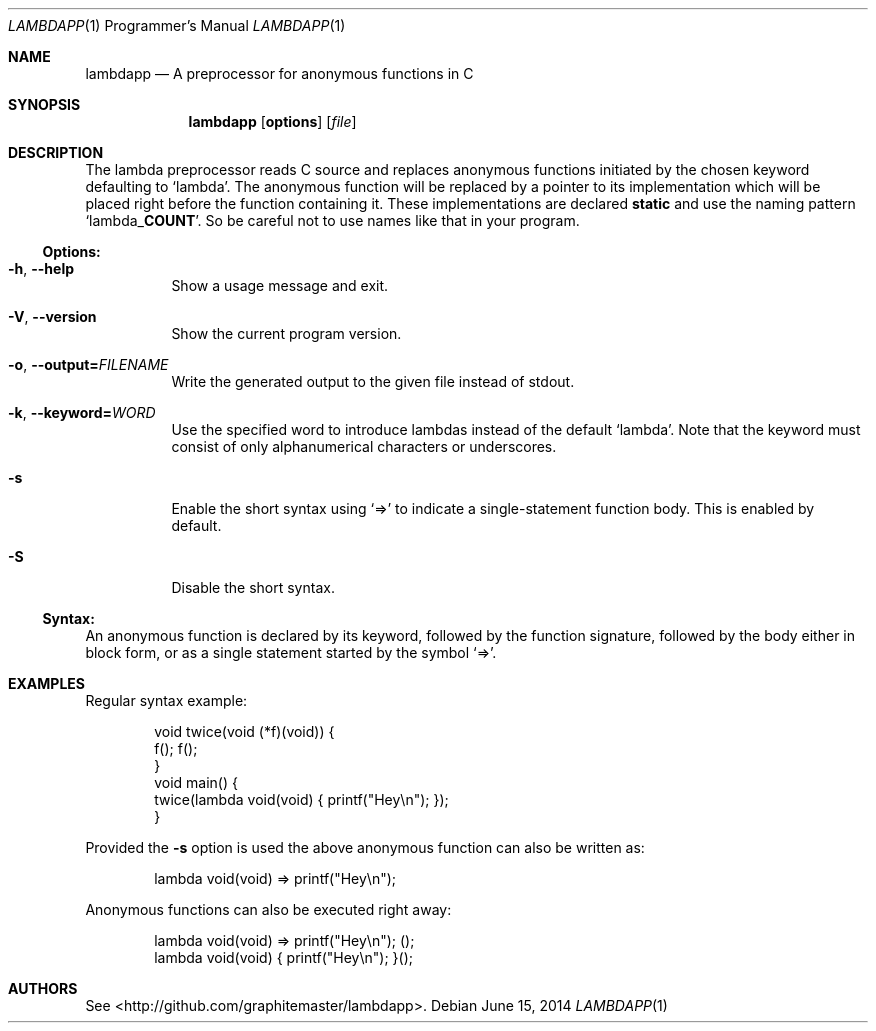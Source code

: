 .\"mdoc
.Dd June 15, 2014
.Dt LAMBDAPP 1 PRM
.Os
.Sh NAME
.Nm lambdapp
.Nd A preprocessor for anonymous functions in C
.Sh SYNOPSIS
.Nm lambdapp
.Op Cm options
.Op Ar file
.Sh DESCRIPTION
The lambda preprocessor reads C source and replaces anonymous functions
initiated by the chosen keyword defaulting to
.Ql lambda Ns .
The anonymous function will be replaced by a pointer to its implementation
which will be placed right before the function containing it.
These implementations are declared
.Li static
and use the naming pattern
.Ql lambda_ Ns Cm COUNT Ns .
So be careful not to use names like that in your program.
.Pp
.Ss Options:
.Bl -tag -width indent
.It Fl h , Fl -help
Show a usage message and exit.
.It Fl V , Fl -version
Show the current program version.
.It Fl o , Fl -output= Ns Ar FILENAME
Write the generated output to the given file instead of stdout.
.It Fl k , Fl -keyword= Ns Ar WORD
Use the specified word to introduce lambdas instead of the default
.Ql lambda Ns .
Note that the keyword must consist of only alphanumerical characters or
underscores.
.It Fl s
Enable the short syntax using
.Ql =>
to indicate a single-statement function body.
This is enabled by default.
.It Fl S
Disable the short syntax.
.El
.Ss Syntax:
An anonymous function is declared by its keyword, followed by the function
signature, followed by the body either in block form, or as a single statement
started by the symbol
.Ql => Ns .
.Sh EXAMPLES
Regular syntax example:
.Bd -literal -offset indent
void twice(void (*f)(void)) {
  f(); f();
}
void main() {
  twice(lambda void(void) { printf("Hey\\n"); });
}
.Ed
.Pp
Provided the
.Fl s
option is used the above anonymous function can also be written as:
.Bd -literal -offset indent
lambda void(void) => printf("Hey\\n");
.Ed
.Pp
Anonymous functions can also be executed right away:
.Bd -literal -offset indent
lambda void(void) => printf("Hey\\n"); ();
lambda void(void) { printf("Hey\\n"); }();
.Ed
.Sh AUTHORS
See <http://github.com/graphitemaster/lambdapp>.
